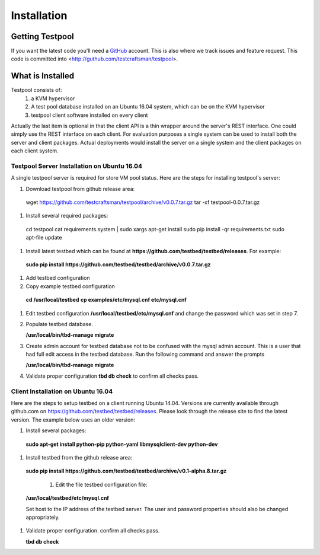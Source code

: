 .. _InstallationAnchor:

Installation
************

Getting Testpool
================

If you want the latest code you'll need a `GitHub <http://www.github.com/>`_ account. This is also where we track issues and feature request. This code
is committed into <http://guthub.com/testcraftsman/testpool>.

What is Installed
=================

Testpool consists of:
  #. a KVM hypervisor 
  #. A test pool database installed on an Ubuntu 16.04 system, which can be on the 
     KVM hypervisor
  #. testpool client software installed on every client

Actually the last item is optional in that the client API is a thin
wrapper around the server's REST interface.  One could simply use the REST
interface on each client. For evaluation purposes a single system can be used to install both the server and client packages. Actual deployments would install the server on a single system and the client packages on each client system.


Testpool Server Installation on Ubuntu 16.04
--------------------------------------------

A single testpool server is required for store VM pool status. Here are the
steps for installing testpool's server:

#. Download testpool from github release area::

  wget https://github.com/testcraftsman/testpool/archive/v0.0.7.tar.gz
  tar -xf testpool-0.0.7.tar.gz

#. Install several required packages::

  cd testpool
  cat requirements.system | sudo xargs apt-get install
  sudo pip install -qr requirements.txt
  sudo apt-file update

#. Install latest testbed which can be found at **https://github.com/testbed/testbed/releases**. For example:

  **sudo pip install https://github.com/testbed/testbed/archive/v0.0.7.tar.gz**

#. Add testbed configuration 

#. Copy example testbed configuration 

  **cd /usr/local/testbed**
  **cp examples/etc/mysql.cnf etc/mysql.cnf**

#. Edit testbed configuration **/usr/local/testbed/etc/mysql.cnf** and change
   the password which was set in step 7.

#. Populate testbed database.

   **/usr/local/bin/tbd-manage migrate**
#. Create admin account for testbed database not to be confused with the 
   mysql admin account. This is a user that had full edit access in the 
   testbed database. Run the following command and answer the prompts

   **/usr/local/bin/tbd-manage migrate**
#. Validate proper configuration **tbd db check** to confirm all checks pass.

Client Installation on Ubuntu 16.04
-----------------------------------

Here are the steps to setup testbed on a client running Ubuntu 14.04.
Versions are currently available through github.com on
https://github.com/testbed/testbed/releases. Please look through the 
release site to find the latest version. The example below uses an older
version:

#. Install several packages:

  **sudo apt-get install python-pip python-yaml libmysqlclient-dev python-dev**

#. Install testbed from the github release area:

  **sudo pip install https://github.com/testbed/testbed/archive/v0.1-alpha.8.tar.gz**

    #. Edit the file testbed configuration file:

  **/usr/local/testbed/etc/mysql.cnf**

  Set host to the IP address of the testbed server. The user and password 
  properties should also be changed appropriately.

#. Validate proper configuration. confirm all checks pass.

   **tbd db check**
